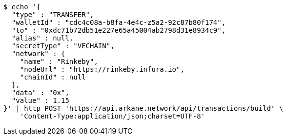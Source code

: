 [source,bash]
----
$ echo '{
  "type" : "TRANSFER",
  "walletId" : "cdc4c08a-b8fa-4e4c-z5a2-92c87b80f174",
  "to" : "0xdc71b72db51e227e65a45004ab2798d31e8934c9",
  "alias" : null,
  "secretType" : "VECHAIN",
  "network" : {
    "name" : "Rinkeby",
    "nodeUrl" : "https://rinkeby.infura.io",
    "chainId" : null
  },
  "data" : "0x",
  "value" : 1.15
}' | http POST 'https://api.arkane.network/api/transactions/build' \
    'Content-Type:application/json;charset=UTF-8'
----
